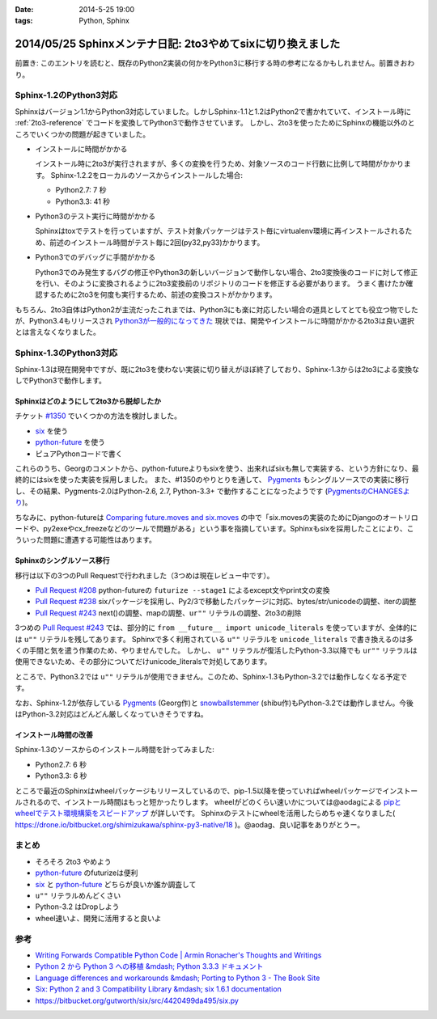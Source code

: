 :date: 2014-5-25 19:00
:tags: Python, Sphinx

============================================================
2014/05/25 Sphinxメンテナ日記: 2to3やめてsixに切り換えました
============================================================

前置き: このエントリを読むと、既存のPython2実装の何かをPython3に移行する時の参考になるかもしれません。前置きおわり。


Sphinx-1.2のPython3対応
========================

Sphinxはバージョン1.1からPython3対応していました。しかしSphinx-1.1と1.2はPython2で書かれていて、インストール時に :ref:`2to3-reference` でコードを変換してPython3で動作させています。
しかし、2to3を使ったためにSphinxの機能以外のところでいくつかの問題が起きていました。

* インストールに時間がかかる

  インストール時に2to3が実行されますが、多くの変換を行うため、対象ソースのコード行数に比例して時間がかかります。
  Sphinx-1.2.2をローカルのソースからインストールした場合:

  * Python2.7: 7 秒
  * Python3.3: 41 秒

* Python3のテスト実行に時間がかかる

  Sphinxはtoxでテストを行っていますが、テスト対象パッケージはテスト毎にvirtualenv環境に再インストールされるため、前述のインストール時間がテスト毎に2回(py32,py33)かかります。

* Python3でのデバッグに手間がかかる

  Python3でのみ発生するバグの修正やPython3の新しいバージョンで動作しない場合、2to3変換後のコードに対して修正を行い、そのように変換されるように2to3変換前のリポジトリのコードを修正する必要があります。
  うまく書けたか確認するために2to3を何度も実行するため、前述の変換コストがかかります。


もちろん、2to3自体はPython2が主流だったこれまでは、Python3にも楽に対応したい場合の道具としてとても役立つ物でしたが、Python3.4もリリースされ `Python3が一般的になってきた`__ 現状では、開発やインストールに時間がかかる2to3は良い選択とは言えなくなりました。


.. __: http://python3wos.appspot.com/

Sphinx-1.3のPython3対応
=========================

Sphinx-1.3は現在開発中ですが、既に2to3を使わない実装に切り替えがほぼ終了しており、Sphinx-1.3からは2to3による変換なしでPython3で動作します。



Sphinxはどのようにして2to3から脱却したか
------------------------------------------

チケット `#1350`_ でいくつかの方法を検討しました。

* six_ を使う
* python-future_ を使う
* ピュアPythonコードで書く

これらのうち、Georgのコメントから、python-futureよりもsixを使う、出来ればsixも無しで実装する、という方針になり、最終的にはsixを使った実装を採用しました。
また、#1350のやりとりを通して、 Pygments_ もシングルソースでの実装に移行し、その結果、Pygments-2.0はPython-2.6, 2.7, Python-3.3+ で動作することになったようです (`PygmentsのCHANGESより`_)。

ちなみに、python-futureは `Comparing future.moves and six.moves`_ の中で「six.movesの実装のためにDjangoのオートリロードや、py2exeやcx_freezeなどのツールで問題がある」という事を指摘しています。Sphinxもsixを採用したことにより、こういった問題に遭遇する可能性はあります。


Sphinxのシングルソース移行
---------------------------

移行は以下の3つのPull Requestで行われました（3つめは現在レビュー中です）。

* `Pull Request #208`_ python-futureの ``futurize --stage1`` によるexcept文やprint文の変換
* `Pull Request #238`_ sixパッケージを採用し、Py2/3で移動したパッケージに対応、bytes/str/unicodeの調整、iterの調整
* `Pull Request #243`_ next()の調整、mapの調整、``ur""`` リテラルの調整、2to3の削除

3つめの `Pull Request #243`_ では、部分的に ``from __future__ import unicode_literals`` を使っていますが、全体的には ``u""`` リテラルを残してあります。
Sphinxで多く利用されている ``u""`` リテラルを ``unicode_literals`` で書き換えるのは多くの手間と気を遣う作業のため、やりませんでした。
しかし、 ``u""`` リテラルが復活したPython-3.3以降でも ``ur""`` リテラルは使用できないため、その部分についてだけunicode_literalsで対処してあります。

ところで、Python3.2では ``u""`` リテラルが使用できません。このため、Sphinx-1.3もPython-3.2では動作しなくなる予定です。

なお、Sphinx-1.2が依存している Pygments_ (Georg作)と snowballstemmer_ (shibu作)もPython-3.2では動作しません。今後はPython-3.2対応はどんどん厳しくなっていきそうですね。


インストール時間の改善
------------------------

Sphinx-1.3のソースからのインストール時間を計ってみました:

* Python2.7: 6 秒
* Python3.3: 6 秒

ところで最近のSphinxはwheelパッケージもリリースしているので、pip-1.5以降を使っていればwheelパッケージでインストールされるので、インストール時間はもっと短かったりします。
wheelがどのくらい速いかについては@aodagによる `pipとwheelでテスト環境構築をスピードアップ`_ が詳しいです。
Sphinxのテストにwheelを活用したらめちゃ速くなりました( https://drone.io/bitbucket.org/shimizukawa/sphinx-py3-native/18 )。@aodag、良い記事をありがとうー。


まとめ
========

* そろそろ 2to3 やめよう
* python-future_ のfuturizeは便利
* six_ と python-future_ どちらが良いか誰か調査して
* ``u""`` リテラルめんどくさい
* Python-3.2 はDropしよう
* wheel速いよ、開発に活用すると良いよ


参考
=====

* `Writing Forwards Compatible Python Code | Armin Ronacher's Thoughts and Writings`_
* `Python 2 から Python 3 への移植 &mdash; Python 3.3.3 ドキュメント`_
* `Language differences and workarounds &mdash; Porting to Python 3 - The Book Site`_
* `Six: Python 2 and 3 Compatibility Library &mdash; six 1.6.1 documentation`_
* https://bitbucket.org/gutworth/six/src/4420499da495/six.py

.. _#1350: https://bitbucket.org/birkenfeld/sphinx/issue/1350/drop-2to3-mechanism
.. _six: https://pypi.python.org/pypi/six
.. _python-future: https://pypi.python.org/pypi/future
.. _PygmentsのCHANGESより: https://bitbucket.org/birkenfeld/pygments-main/src/2ba9b53c/CHANGES#cl-13
.. _Comparing future.moves and six.moves: http://python-future.org/standard_library_imports.html#comparing-future-moves-and-six-moves
.. _Pull Request #208: https://bitbucket.org/birkenfeld/sphinx/pull-request/208/modernize-the-code-now-that-python-25-is
.. _Pull Request #238: https://bitbucket.org/birkenfeld/sphinx/pull-request/238/using-six-package-for-py2-3-compatibility
.. _Pull Request #243: https://bitbucket.org/birkenfeld/sphinx/pull-request/243/native-py2-py3-support-without-2to3-refs/diff
.. _pipとwheelでテスト環境構築をスピードアップ: http://pelican.aodag.jp/20140502-pip-wheel-speedup.html
.. _Pygments: https://pypi.python.org/pypi/Pygments
.. _snowballstemmer: https://pypi.python.org/pypi/snowballstemmer
.. _Writing Forwards Compatible Python Code | Armin Ronacher's Thoughts and Writings: http://lucumr.pocoo.org/2011/1/22/forwards-compatible-python/
.. _Python 2 から Python 3 への移植 &mdash; Python 3.3.3 ドキュメント: http://docs.python.jp/3.3/howto/pyporting.html
.. _Language differences and workarounds &mdash; Porting to Python 3 - The Book Site: http://python3porting.com/differences.html
.. _`Six: Python 2 and 3 Compatibility Library &mdash; six 1.6.1 documentation`: http://pythonhosted.org//six/

